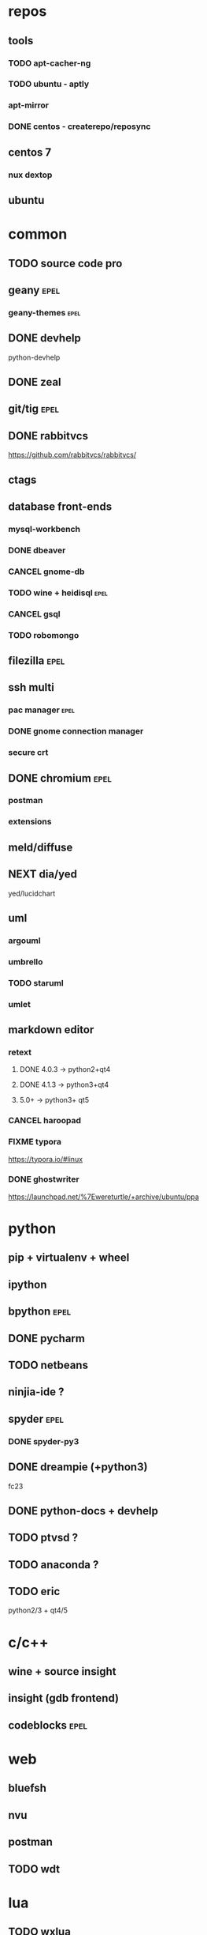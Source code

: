 * repos
** tools
*** TODO apt-cacher-ng
*** TODO ubuntu - aptly
*** apt-mirror
*** DONE centos - createrepo/reposync
CLOSED: [2017-04-18 Tue 14:10]

** centos 7
*** nux dextop
** ubuntu
* common
** TODO source code pro
** geany :epel:
*** geany-themes :epel:
** DONE devhelp
CLOSED: [2017-04-12 Wed 20:15]

python-devhelp

** DONE zeal
CLOSED: [2017-04-12 Wed 17:49]

** git/tig :epel:
** DONE rabbitvcs
CLOSED: [2017-04-05 Wed 10:57]

https://github.com/rabbitvcs/rabbitvcs/

** ctags
** database front-ends
*** mysql-workbench
*** DONE dbeaver
CLOSED: [2017-04-23 Sun 10:59]

*** CANCEL gnome-db
CLOSED: [2017-05-02 Tue 13:39]

*** TODO wine + heidisql :epel:
*** CANCEL gsql
CLOSED: [2017-05-02 Tue 13:39]

*** TODO robomongo
** filezilla :epel:
** ssh multi
*** pac manager :epel:
*** DONE gnome connection manager
CLOSED: [2017-04-23 Sun 10:59]

*** secure crt
** DONE chromium :epel:
CLOSED: [2017-05-02 Tue 13:40]

*** postman
*** extensions
** meld/diffuse
** NEXT dia/yed

yed/lucidchart

** uml
*** argouml
*** umbrello
*** TODO staruml
*** umlet
** markdown editor
*** retext
**** DONE 4.0.3 -> python2+qt4
CLOSED: [2017-04-23 Sun 11:04]

**** DONE 4.1.3 -> python3+qt4
CLOSED: [2017-04-23 Sun 11:05]

**** 5.0+ -> python3+ qt5
*** CANCEL haroopad
CLOSED: [2017-04-23 Sun 11:03]

*** FIXME typora

https://typora.io/#linux

*** DONE ghostwriter
CLOSED: [2017-04-23 Sun 11:03]

https://launchpad.net/%7Ewereturtle/+archive/ubuntu/ppa

* python
** pip + virtualenv + wheel
** ipython
** bpython :epel:
** DONE pycharm
CLOSED: [2017-04-23 Sun 10:57]

** TODO netbeans
** ninjia-ide ?
** spyder :epel:
*** DONE spyder-py3
CLOSED: [2017-05-02 Tue 13:41]

** DONE dreampie (+python3)
CLOSED: [2017-04-12 Wed 17:52]

fc23

** DONE python-docs + devhelp
CLOSED: [2017-04-05 Wed 21:01]

** TODO ptvsd ?
** TODO anaconda ?
** TODO eric

python2/3 + qt4/5

* c/c++
** wine + source insight
** insight (gdb frontend)
** codeblocks :epel:
* web
** bluefsh
** nvu
** postman
** TODO wdt
* lua
** TODO wxlua
** TODO zerobrain studio
* go lang
** TODO liteide
